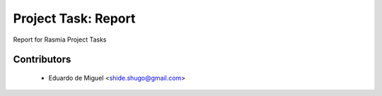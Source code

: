 Project Task: Report
====================

Report for Rasmia Project Tasks


Contributors
------------
    * Eduardo de Miguel <shide.shugo@gmail.com>
